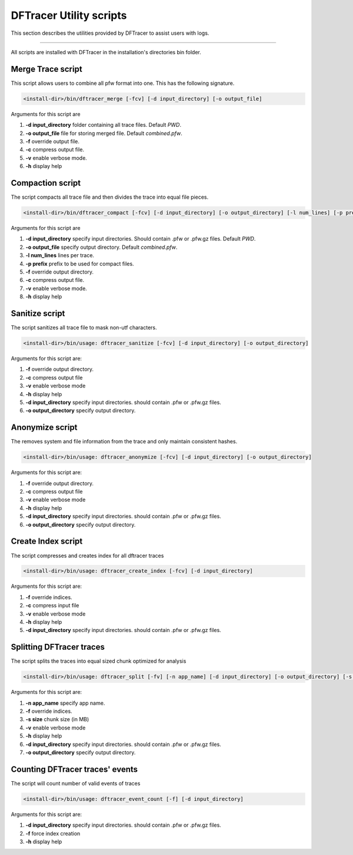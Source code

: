 ========================
DFTracer Utility scripts
========================

This section describes the utilities provided by DFTracer to assist users with logs.

----------

All scripts are installed with DFTracer in the installation's directories bin folder.

------------------
Merge Trace script
------------------

This script allows users to combine all pfw format into one.
This has the following signature.

.. code-block:: bash

    <install-dir>/bin/dftracer_merge [-fcv] [-d input_directory] [-o output_file]

Arguments for this script are

1. **-d input_directory** folder containing all trace files. Default `PWD`.
2. **-o output_file** file for storing merged file. Default `combined.pfw`.
3. **-f** override output file.
4. **-c** compress output file.
5. **-v** enable verbose mode.
6. **-h** display help

------------------
Compaction script
------------------

The script compacts all trace file and then divides the trace into equal file pieces.

.. code-block:: bash

    <install-dir>/bin/dftracer_compact [-fcv] [-d input_directory] [-o output_directory] [-l num_lines] [-p prefix]

Arguments for this script are

1. **-d input_directory** specify input directories. Should contain .pfw or .pfw.gz files. Default `PWD`.
2. **-o output_file** specify output directory. Default `combined.pfw`.
3. **-l num_lines** lines per trace.
4. **-p prefix** prefix to be used for compact files.
5. **-f** override output directory.
6. **-c** compress output file.
7. **-v** enable verbose mode.
8. **-h** display help

------------------
Sanitize script
------------------

The script sanitizes all trace file to mask non-utf characters.

.. code-block:: bash

    <install-dir>/bin/usage: dftracer_sanitize [-fcv] [-d input_directory] [-o output_directory]

Arguments for this script are:

1. **-f** override output directory.
2. **-c** compress output file
3. **-v** enable verbose mode
4. **-h** display help
5. **-d input_directory** specify input directories. should contain .pfw or .pfw.gz files.
6. **-o output_directory** specify output directory.

------------------
Anonymize script
------------------

The removes system and file information from the trace and only maintain consistent hashes.

.. code-block:: bash

    <install-dir>/bin/usage: dftracer_anonymize [-fcv] [-d input_directory] [-o output_directory]

Arguments for this script are:

1. **-f** override output directory.
2. **-c** compress output file
3. **-v** enable verbose mode
4. **-h** display help
5. **-d input_directory** specify input directories. should contain .pfw or .pfw.gz files.
6. **-o output_directory** specify output directory.

------------------
Create Index script
------------------

The script compresses and creates index for all dftracer traces

.. code-block:: bash

    <install-dir>/bin/usage: dftracer_create_index [-fcv] [-d input_directory]

Arguments for this script are:

1. **-f** override indices.
2. **-c** compress input file
3. **-v** enable verbose mode
4. **-h** display help
5. **-d input_directory** specify input directories. should contain .pfw or .pfw.gz files.

------------------
Splitting DFTracer traces
------------------

The script splits the traces into equal sized chunk optimized for analysis

.. code-block:: bash

    <install-dir>/bin/usage: dftracer_split [-fv] [-n app_name] [-d input_directory] [-o output_directory] [-s chunk_size]

Arguments for this script are:

1. **-n app_name** specify app name.
2. **-f** override indices.
3. **-s size** chunk size (in MB)
4. **-v** enable verbose mode
5. **-h** display help
6. **-d input_directory** specify input directories. should contain .pfw or .pfw.gz files.
7. **-o output_directory** specify output directory.

------------------
Counting DFTracer traces' events
------------------

The script will count number of valid events of traces

.. code-block:: bash

    <install-dir>/bin/usage: dftracer_event_count [-f] [-d input_directory]

Arguments for this script are:

1. **-d input_directory** specify input directories. should contain .pfw or .pfw.gz files.
2. **-f**                 force index creation
3. **-h** display help
